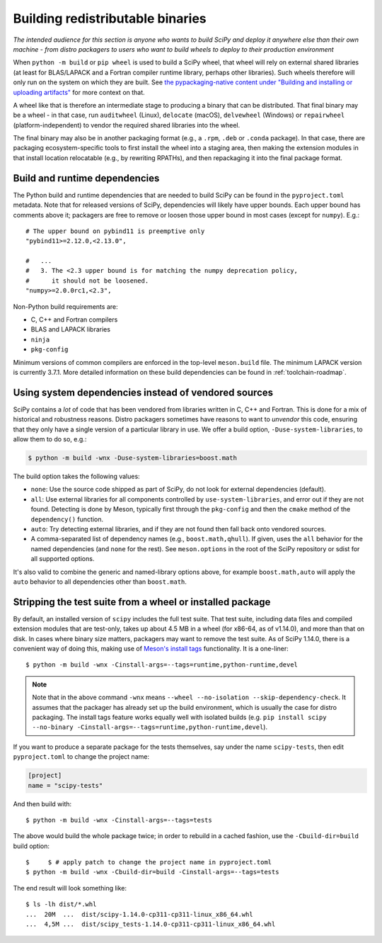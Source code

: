 Building redistributable binaries
=================================

*The intended audience for this section is anyone who wants to build SciPy and
deploy it anywhere else than their own machine - from distro packagers to users
who want to build wheels to deploy to their production environment*

When ``python -m build`` or ``pip wheel`` is used to build a SciPy wheel,
that wheel will rely on external shared libraries (at least for BLAS/LAPACK and
a Fortran compiler runtime library, perhaps other libraries). Such wheels
therefore will only run on the system on which they are built. See
`the pypackaging-native content under "Building and installing or uploading
artifacts" <https://pypackaging-native.github.io/meta-topics/build_steps_conceptual/#building-and-installing-or-uploading-artifacts>`__ for more context on that.

A wheel like that is therefore an intermediate stage to producing a binary that
can be distributed. That final binary may be a wheel - in that case, run
``auditwheel`` (Linux), ``delocate`` (macOS), ``delvewheel`` (Windows) or
``repairwheel`` (platform-independent) to vendor the required shared libraries
into the wheel.

The final binary may also be in another packaging format (e.g., a ``.rpm``,
``.deb`` or ``.conda`` package). In that case, there are packaging
ecosystem-specific tools to first install the wheel into a staging area, then
making the extension modules in that install location relocatable (e.g., by
rewriting RPATHs), and then repackaging it into the final package format.


Build and runtime dependencies
------------------------------

The Python build and runtime dependencies that are needed to build SciPy can
be found in the ``pyproject.toml`` metadata. Note that for released versions of
SciPy, dependencies will likely have upper bounds. Each upper bound has
comments above it; packagers are free to remove or loosen those upper bound in
most cases (except for ``numpy``). E.g.::

    # The upper bound on pybind11 is preemptive only
    "pybind11>=2.12.0,<2.13.0",

    #   ...
    #   3. The <2.3 upper bound is for matching the numpy deprecation policy,
    #      it should not be loosened.
    "numpy>=2.0.0rc1,<2.3",

Non-Python build requirements are:

- C, C++ and Fortran compilers
- BLAS and LAPACK libraries
- ``ninja``
- ``pkg-config``

Minimum versions of common compilers are enforced in the top-level
``meson.build`` file. The minimum LAPACK version is currently 3.7.1.
More detailed information on these build dependencies can be found in
:ref:`toolchain-roadmap`.


Using system dependencies instead of vendored sources
-----------------------------------------------------

SciPy contains a *lot* of code that has been vendored from libraries written in
C, C++ and Fortran. This is done for a mix of historical and robustness
reasons. Distro packagers sometimes have reasons to want to *unvendor* this
code, ensuring that they only have a single version of a particular library in
use. We offer a build option, ``-Duse-system-libraries``, to allow them to do
so, e.g.:

.. code::

    $ python -m build -wnx -Duse-system-libraries=boost.math

The build option takes the following values:

- ``none``: Use the source code shipped as part of SciPy, do not look for
  external dependencies (default).
- ``all``: Use external libraries for all components controlled by
  ``use-system-libraries``, and error out if they are not found. Detecting is
  done by Meson, typically first through the ``pkg-config`` and then the
  ``cmake`` method of the ``dependency()`` function.
- ``auto``: Try detecting external libraries, and if they are not found then
  fall back onto vendored sources.
- A comma-separated list of dependency names (e.g., ``boost.math,qhull``). If
  given, uses the ``all`` behavior for the named dependencies (and ``none`` for
  the rest). See ``meson.options`` in the root of the SciPy repository or sdist
  for all supported options.

It's also valid to combine the generic and named-library options above, for
example ``boost.math,auto`` will apply the ``auto`` behavior to all
dependencies other than ``boost.math``.


Stripping the test suite from a wheel or installed package
----------------------------------------------------------

By default, an installed version of ``scipy`` includes the full test suite.
That test suite, including data files and compiled extension modules that are
test-only, takes up about 4.5 MB in a wheel (for x86-64, as of v1.14.0), and
more than that on disk. In cases where binary size matters, packagers may want
to remove the test suite. As of SciPy 1.14.0, there is a convenient way of
doing this, making use of
`Meson's install tags <https://mesonbuild.com/Installing.html#installation-tags>`__
functionality. It is a one-liner::

    $ python -m build -wnx -Cinstall-args=--tags=runtime,python-runtime,devel

.. note::

   Note that in the above command ``-wnx`` means ``--wheel --no-isolation
   --skip-dependency-check``. It assumes that the packager has already set up
   the build environment, which is usually the case for distro packaging. The
   install tags feature works equally well with isolated builds (e.g. ``pip
   install scipy --no-binary -Cinstall-args=--tags=runtime,python-runtime,devel``).

If you want to produce a separate package for the tests themselves, say under
the name ``scipy-tests``, then edit ``pyproject.toml`` to change the project
name:

.. code:: toml

    [project]
    name = "scipy-tests"

And then build with::

    $ python -m build -wnx -Cinstall-args=--tags=tests

The above would build the whole package twice; in order to rebuild in a cached
fashion, use the ``-Cbuild-dir=build`` build option::

    $     $ # apply patch to change the project name in pyproject.toml
    $ python -m build -wnx -Cbuild-dir=build -Cinstall-args=--tags=tests

The end result will look something like::

    $ ls -lh dist/*.whl
    ...  20M  ...  dist/scipy-1.14.0-cp311-cp311-linux_x86_64.whl
    ...  4,5M ...  dist/scipy_tests-1.14.0-cp311-cp311-linux_x86_64.whl
